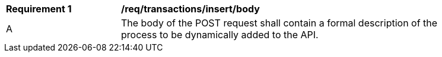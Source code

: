 [[req_transactions_insert_body]]
[width="90%",cols="2,6a"]
|===
^|*Requirement {counter:req-id}* |*/req/transactions/insert/body*
^|A |The body of the POST request shall contain a formal description of the process to be dynamically added to the API.
|===
